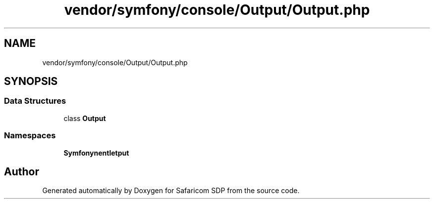 .TH "vendor/symfony/console/Output/Output.php" 3 "Sat Sep 26 2020" "Safaricom SDP" \" -*- nroff -*-
.ad l
.nh
.SH NAME
vendor/symfony/console/Output/Output.php
.SH SYNOPSIS
.br
.PP
.SS "Data Structures"

.in +1c
.ti -1c
.RI "class \fBOutput\fP"
.br
.in -1c
.SS "Namespaces"

.in +1c
.ti -1c
.RI " \fBSymfony\\Component\\Console\\Output\fP"
.br
.in -1c
.SH "Author"
.PP 
Generated automatically by Doxygen for Safaricom SDP from the source code\&.
